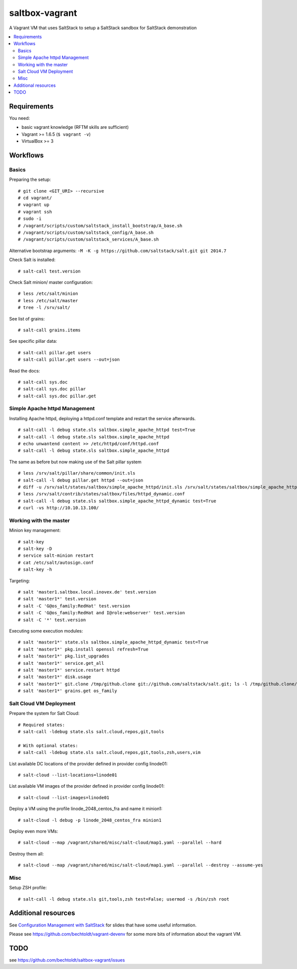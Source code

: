===============
saltbox-vagrant
===============

A Vagrant VM that uses SaltStack to setup a SaltStack sandbox for SaltStack demonstration

.. contents::
    :backlinks: none
    :local:


Requirements
------------

You need:

* basic vagrant knowledge (RFTM skills are sufficient)
* Vagrant >= 1.6.5 (``$ vagrant -v``)
* VirtualBox >= 3


Workflows
---------
Basics
''''''

Preparing the setup:

::

    # git clone <GIT_URI> --recursive
    # cd vagrant/
    # vagrant up
    # vagrant ssh
    # sudo -i
    # /vagrant/scripts/custom/saltstack_install_bootstrap/A_base.sh
    # /vagrant/scripts/custom/saltstack_config/A_base.sh
    # /vagrant/scripts/custom/saltstack_services/A_base.sh

Alternative bootstrap arguments: ``-M -K -g https://github.com/saltstack/salt.git git 2014.7``

Check Salt is installed:

::

    # salt-call test.version

Check Salt minion/ master configuration:

::

    # less /etc/salt/minion
    # less /etc/salt/master
    # tree -l /srv/salt/

See list of grains:

::

    # salt-call grains.items

See specific pillar data:

::

    # salt-call pillar.get users
    # salt-call pillar.get users --out=json

Read the docs:

::

    # salt-call sys.doc
    # salt-call sys.doc pillar
    # salt-call sys.doc pillar.get


Simple Apache httpd Management
''''''''''''''''''''''''''''''

Installing Apache httpd, deploying a httpd.conf template and restart the service afterwards.

::

    # salt-call -l debug state.sls saltbox.simple_apache_httpd test=True
    # salt-call -l debug state.sls saltbox.simple_apache_httpd
    # echo unwantend content >> /etc/httpd/conf/httpd.conf
    # salt-call -l debug state.sls saltbox.simple_apache_httpd

The same as before but now making use of the Salt pillar system

::

    # less /srv/salt/pillar/share/common/init.sls
    # salt-call -l debug pillar.get httpd --out=json
    # diff -u /srv/salt/states/saltbox/simple_apache_httpd/init.sls /srv/salt/states/saltbox/simple_apache_httpd_dynamic/init.sls
    # less /srv/salt/contrib/states/saltbox/files/httpd_dynamic.conf
    # salt-call -l debug state.sls saltbox.simple_apache_httpd_dynamic test=True
    # curl -vs http://10.10.13.100/


Working with the master
'''''''''''''''''''''''

Minion key management:

::

    # salt-key
    # salt-key -D
    # service salt-minion restart
    # cat /etc/salt/autosign.conf
    # salt-key -h

Targeting:

::

    # salt 'master1.saltbox.local.inovex.de' test.version
    # salt 'master1*' test.version
    # salt -C 'G@os_family:RedHat' test.version
    # salt -C 'G@os_family:RedHat and I@role:webserver' test.version
    # salt -C '*' test.version

Executing some execution modules:

::

    # salt 'master1*' state.sls saltbox.simple_apache_httpd_dynamic test=True
    # salt 'master1*' pkg.install openssl refresh=True
    # salt 'master1*' pkg.list_upgrades
    # salt 'master1*' service.get_all
    # salt 'master1*' service.restart httpd
    # salt 'master1*' disk.usage
    # salt 'master1*' git.clone /tmp/github.clone git://github.com/saltstack/salt.git; ls -l /tmp/github.clone/
    # salt 'master1*' grains.get os_family


Salt Cloud VM Deployment
''''''''''''''''''''''''

Prepare the system for Salt Cloud:

::

    # Required states:
    # salt-call -ldebug state.sls salt.cloud,repos,git,tools

    # With optional states:
    # salt-call -ldebug state.sls salt.cloud,repos,git,tools,zsh,users,vim


List available DC locations of the provider defined in provider config linode01:

::

    # salt-cloud --list-locations=linode01

List available VM images of the provider defined in provider config linode01:

::

    # salt-cloud --list-images=linode01

Deploy a VM using the profile linode_2048_centos_fra and name it minion1:

::

    # salt-cloud -l debug -p linode_2048_centos_fra minion1

Deploy even more VMs:

::

    # salt-cloud --map /vagrant/shared/misc/salt-cloud/map1.yaml --parallel --hard

Destroy them all:

::

    # salt-cloud --map /vagrant/shared/misc/salt-cloud/map1.yaml --parallel --destroy --assume-yes


Misc
''''

Setup ZSH profile:

::

    # salt-call -l debug state.sls git,tools,zsh test=False; usermod -s /bin/zsh root


Additional resources
--------------------

See `Configuration Management with SaltStack <https://www.inovex.de/fileadmin/files/Vortraege/configuration-management-with-saltstack-arnold-bechtold-slac-2014.pdf>`_ for
slides that have some useful information.

Please see https://github.com/bechtoldt/vagrant-devenv for some more bits of information about the vagrant VM.


TODO
----

see https://github.com/bechtoldt/saltbox-vagrant/issues

